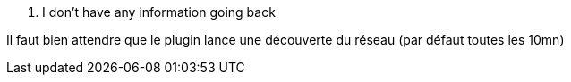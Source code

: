 [panel,danger]
. I don't have any information going back
--
Il faut bien attendre que le plugin lance une découverte du réseau (par défaut toutes les 10mn)
--

